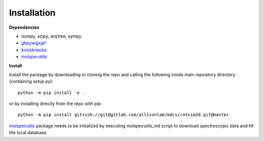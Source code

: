 Installation
============

**Dependencies**

- numpy, scipy, anytree, sympy
- `gkpywigxjpf <https://gitlab.com/allisonlab/mdcs/gkpywigxjpf>`_
- `knickknacks <https://gitlab.com/allisonlab/mdcs/knickknacks>`_
- `molspecutils <https://gitlab.com/allisonlab/mdcs/molspecutils>`_

**Install**

.. highlight:: sh

Install the package by downloading or cloning the repo and calling the following
inside main repository directory (containing `setup.py`)::

  python -m pip install -e .

or by installing directly from the repo with pip::

  python -m pip install git+ssh://git@gitlab.com/allisonlab/mdcs/rotsim2d.git@master

`molspecutils <https://gitlab.com/allisonlab/mdcs/molspecutils>`_ package needs to
be initialized by executing `molspecutils_init` script to
download spectroscopic data and fill the local database.
